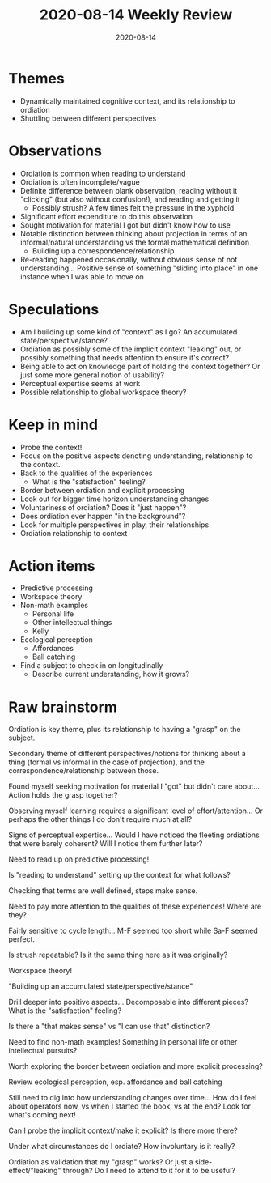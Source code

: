 #+TITLE: 2020-08-14 Weekly Review
#+DATE: 2020-08-14
#+CATEGORIES[]: ConSciEnt
#+SUMMARY: Weekly review 2020-08-08 through 2020-08-14
* Themes
+ Dynamically maintained cognitive context, and its relationship to ordiation
+ Shuttling between different perspectives
* Observations
+ Ordiation is common when reading to understand
+ Ordiation is often incomplete/vague
+ Definite difference between blank observation, reading without it "clicking" (but also without confusion!), and reading and getting it
  + Possibly strush? A few times felt the pressure in the xyphoid
+ Significant effort expenditure to do this observation
+ Sought motivation for material I got but didn't know how to use
+ Notable distinction between thinking about projection in terms of an informal/natural understanding vs the formal mathematical definition
  + Building up a correspondence/relationship
+ Re-reading happened occasionally, without obvious sense of not understanding... Positive sense of something "sliding into place" in one instance when I was able to move on
* Speculations
+ Am I building up some kind of "context" as I go? An accumulated state/perspective/stance?
+ Ordiation as possibly some of the implicit context "leaking" out, or possibly something that needs attention to ensure it's correct?
+ Being able to act on knowledge part of holding the context together? Or just some more general notion of usability?
+ Perceptual expertise seems at work
+ Possible relationship to global workspace theory?
* Keep in mind
+ Probe the context!
+ Focus on the positive aspects denoting understanding, relationship to the context.
+ Back to the qualities of the experiences
  + What is the "satisfaction" feeling?
+ Border between ordiation and explicit processing
+ Look out for bigger time horizon understanding changes
+ Voluntariness of ordiation? Does it "just happen"?
+ Does ordiation ever happen "in the background"?
+ Look for multiple perspectives in play, their relationships
+ Ordiation relationship to context
* Action items
+ Predictive processing
+ Workspace theory
+ Non-math examples
  + Personal life
  + Other intellectual things
  + Kelly
+ Ecological perception
  + Affordances
  + Ball catching
+ Find a subject to check in on longitudinally
  + Describe current understanding, how it grows?
* Raw brainstorm
Ordiation is key theme, plus its relationship to having a "grasp" on the subject.

Secondary theme of different perspectives/notions for thinking about a thing (formal vs informal in the case of projection), and the correspondence/relationship between those.

Found myself seeking motivation for material I "got" but didn't care about... Action holds the grasp together?

Observing myself learning requires a significant level of effort/attention... Or perhaps the other things I do don't require much at all?

Signs of perceptual expertise... Would I have noticed the fleeting ordiations that were barely coherent? Will I notice them further later?

Need to read up on predictive processing!

Is "reading to understand" setting up the context for what follows?

Checking that terms are well defined, steps make sense.

Need to pay more attention to the qualities of these experiences! Where are they?

Fairly sensitive to cycle length... M-F seemed too short while Sa-F seemed perfect.

Is strush repeatable? Is it the same thing here as it was originally?

Workspace theory!

"Building up an accumulated state/perspective/stance"

Drill deeper into positive aspects... Decomposable into different pieces? What is the "satisfaction" feeling?

Is there a "that makes sense" vs "I can use that" distinction?

Need to find non-math examples! Something in personal life or other intellectual pursuits?

Worth exploring the border between ordiation and more explicit processing?

Review ecological perception, esp. affordance and ball catching

Still need to dig into how understanding changes over time... How do I feel about operators now, vs when I started the book, vs at the end? Look for what's coming next!

Can I probe the implicit context/make it explicit? Is there more there?

Under what circumstances do I ordiate? How involuntary is it really?

Ordiation as validation that my "grasp" works? Or just a side-effect/"leaking" through? Do I need to attend to it for it to be useful?
